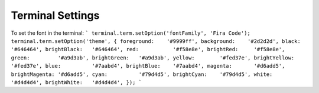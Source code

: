 Terminal Settings
=================

To set the font in the terminal:
```
terminal.term.setOption('fontFamily', 'Fira Code');
terminal.term.setOption('theme', {
foreground:    '#9999ff',
background:    '#2d2d2d',
black:         '#646464',
brightBlack:   '#646464',
red:           '#f58e8e',
brightRed:     '#f58e8e',
green:         '#a9d3ab',
brightGreen:   '#a9d3ab',
yellow:        '#fed37e',
brightYellow:  '#fed37e',
blue:          '#7aabd4',
brightBlue:    '#7aabd4',
magenta:       '#d6add5',
brightMagenta: '#d6add5',
cyan:          '#79d4d5',
brightCyan:    '#79d4d5',
white:         '#d4d4d4',
brightWhite:   '#d4d4d4',
});
```


